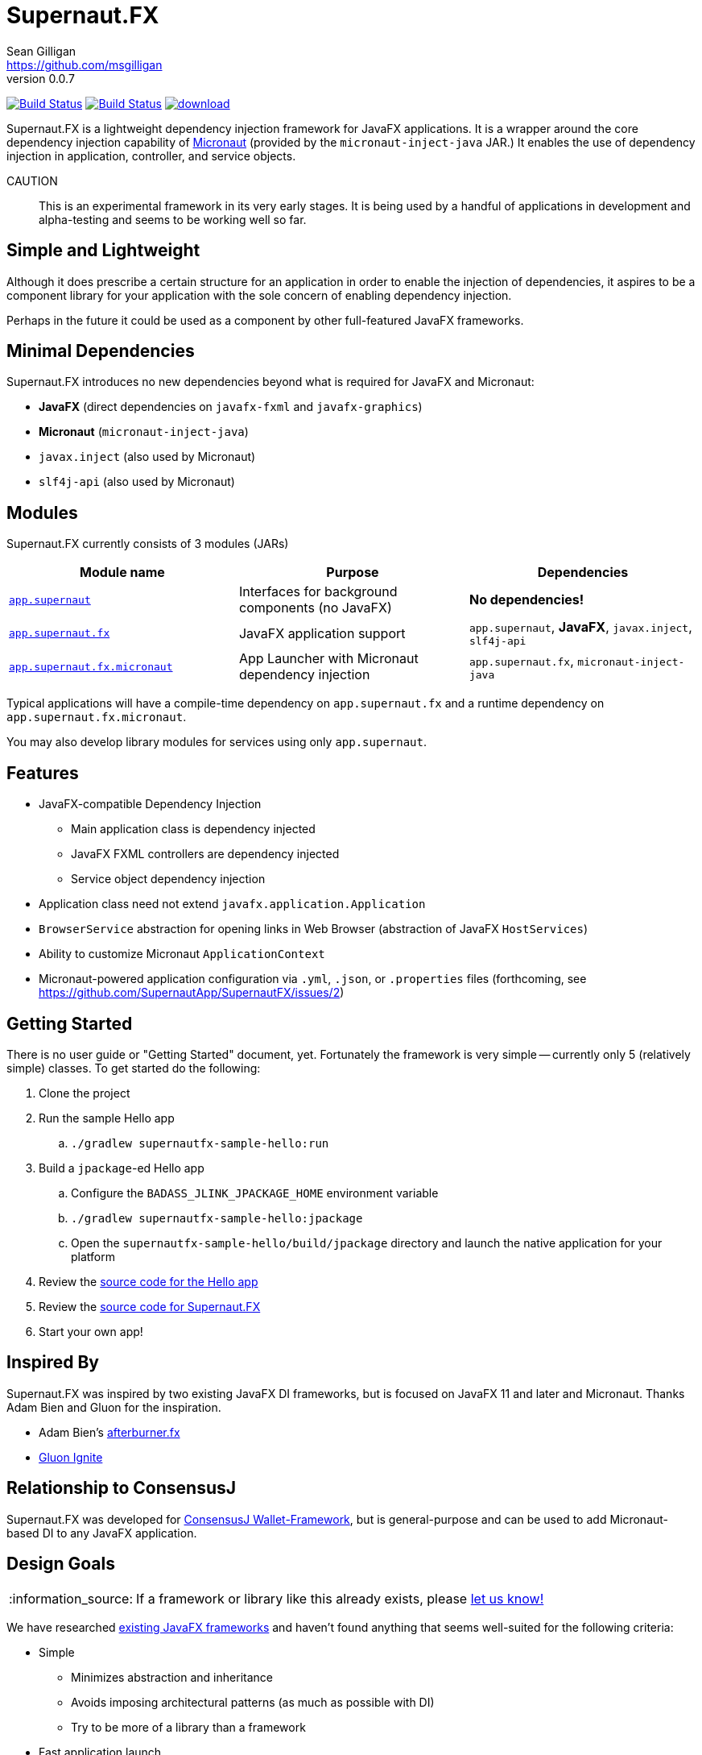 = Supernaut.FX
Sean Gilligan <https://github.com/msgilligan>
v0.0.7
:description: Supernaut.FX DI Framework README.
:supernautfx-version: 0.0.7
:tip-caption: :bulb:
:note-caption: :information_source:
:important-caption: :heavy_exclamation_mark:
:caution-caption: :fire:
:warning-caption: :warning:

image:https://github.com/SupernautApp/SupernautFX/workflows/Gradle%20Build/badge.svg["Build Status", link="https://github.com/SupernautApp/SupernautFX/actions"] image:https://travis-ci.org/SupernautApp/SupernautFX.svg?branch=master["Build Status", link="https://travis-ci.org/SupernautApp/SupernautFX/"] image:https://api.bintray.com/packages/consensusj/maven/supernaut/images/download.svg[link="https://bintray.com/consensusj/maven/supernaut/_latestVersion"]

Supernaut.FX is a lightweight dependency injection framework for JavaFX applications. It is a wrapper around the core dependency injection capability of https://micronaut.io[Micronaut] (provided by the `micronaut-inject-java` JAR.) It enables the use of dependency injection in application, controller, and service objects.

CAUTION:: This is an experimental framework in its very early stages. It is being used by a handful of applications in development and alpha-testing and seems to be working well so far.

== Simple and Lightweight

Although it does prescribe a certain structure for an application in order to enable the injection of dependencies, it aspires to be a component library for your application with the sole concern of enabling dependency injection.

Perhaps in the future it could be used as a component by other full-featured JavaFX frameworks.

== Minimal Dependencies

Supernaut.FX introduces no new dependencies beyond what is required for JavaFX and Micronaut:

* *JavaFX* (direct dependencies on `javafx-fxml` and `javafx-graphics`)
* *Micronaut* (`micronaut-inject-java`)
* `javax.inject` (also used by Micronaut)
* `slf4j-api` (also used by Micronaut)


== Modules

Supernaut.FX currently consists of 3 modules (JARs)

|===
|Module name | Purpose | Dependencies

|https://github.com/SupernautApp/SupernautFX/blob/master/supernaut/src/main/java/module-info.java[`app.supernaut`]
| Interfaces for background components (no JavaFX)
| *No dependencies!*

|https://github.com/SupernautApp/SupernautFX/blob/master/supernautfx/src/main/java/module-info.java[`app.supernaut.fx`]
| JavaFX application support
| `app.supernaut`, *JavaFX*, `javax.inject`, `slf4j-api`

|https://github.com/SupernautApp/SupernautFX/blob/master/supernautfx-micronaut/src/main/java/module-info.java[`app.supernaut.fx.micronaut`]
| App Launcher with Micronaut dependency injection
| `app.supernaut.fx`, `micronaut-inject-java`
|===

Typical applications will have a compile-time dependency on `app.supernaut.fx` and a runtime dependency on `app.supernaut.fx.micronaut`.

You may also develop library modules for services using only `app.supernaut`.

== Features

* JavaFX-compatible Dependency Injection
** Main application class is dependency injected
** JavaFX FXML controllers are dependency injected
** Service object dependency injection
* Application class need not extend `javafx.application.Application`
* `BrowserService` abstraction for opening links in Web Browser (abstraction of JavaFX `HostServices`)
* Ability to customize Micronaut `ApplicationContext`
* Micronaut-powered application configuration via `.yml`, `.json`, or `.properties` files (forthcoming, see https://github.com/SupernautApp/SupernautFX/issues/2)

== Getting Started

There is no user guide or "Getting Started" document, yet. Fortunately the framework is very simple -- currently only 5 (relatively simple) classes. To get started do the following:

. Clone the project
. Run the sample Hello app
.. `./gradlew supernautfx-sample-hello:run`
. Build a `jpackage`-ed Hello app
.. Configure the `BADASS_JLINK_JPACKAGE_HOME` environment variable
.. `./gradlew supernautfx-sample-hello:jpackage`
.. Open the `supernautfx-sample-hello/build/jpackage` directory and launch the native application for your platform
. Review the https://github.com/SupernautApp/SupernautFX/tree/master/supernautfx-sample-hello/src/main/java/app/supernaut/fx/sample/hello[source code for the Hello app]
. Review the https://github.com/SupernautApp/SupernautFX/tree/master/supernautfx/src/main/java/app/supernaut/fx[source code for Supernaut.FX]
. Start your own app!

== Inspired By

Supernaut.FX was inspired by two existing JavaFX DI frameworks, but is focused on JavaFX 11 and later and Micronaut. Thanks Adam Bien and Gluon for the inspiration.

* Adam Bien's http://afterburner.adam-bien.com[afterburner.fx]
* https://gluonhq.com/labs/ignite/[Gluon Ignite]

== Relationship to ConsensusJ

Supernaut.FX was developed for https://github.com/ConsensusJ/wallet-framework[ConsensusJ Wallet-Framework], but is general-purpose and can be used to add Micronaut-based DI to any JavaFX application.


== Design Goals

NOTE: If a framework or library like this already exists, please https://github.com/SupernautApp/SupernautFX/issues/3[let us know!]

We have researched https://github.com/mhrimaz/AwesomeJavaFX#frameworks[existing JavaFX frameworks] and haven't found anything that seems well-suited for the following criteria:


* Simple
** Minimizes abstraction and inheritance
** Avoids imposing architectural patterns (as much as possible with DI)
** Try to be more of a library than a framework
* Fast application launch
* Provides support for compile-time dependency injection (e.g. https://micronaut.io[Micronaut])
** Initially Micronaut-only
** Possibly in the future could use an abstraction to allow other similar DI frameworks (help wanted with this issue)
* Designed for Java apps shipped with a bundled runtime
** Applications built with JDK 14 https://jdk.java.net/jpackage/[jpackage] (implemented)
** Applications built with https://www.graalvm.org/[GraalVM] and https://github.com/gluonhq/substrate[Gluon Substrate] (future)
* Agressively tracks latest JDK for JavaFX, recent Android versions
** JDK 11 or later for JavaFX components
** JDK 8 (with multi-release JARs?) for base components and Android
* Minimal dependencies, minimal transitive dependencies
** Core components in pure Java (no additional language runtimes)
** Keep packaged/bundled apps as small as possible
** Minimal dependencies simplifies security review
** Potential for use by other frameworks
* Compatible with Ahead-of-Time Compile tools
** Avoids use of dynamic runtime features
** Support popular Ahead-of-Time (AOT) compilation platforms
*** Android
*** https://www.graalvm.org/[GraalVM]
* Support for first-class native-looking apps (via optional, add-on components)
** Follows each platform's UI guidelines
** First-class platform integration
** *macOS* integration
*** Support for https://developer.apple.com/app-sandboxing/[App Sandbox]  and Mac App Store
*** Native-looking  https://developer.apple.com/design/human-interface-guidelines/macos/menus/menu-bar-menus/[macOS Menu Bar Menus] (with help from https://github.com/codecentric/NSMenuFX[NSMenuFX])
*** Integration with Apple's https://developer.apple.com/documentation/os/logging[unified logging system].
** May use additional libraries (e.g. NSMenuFX) on a specific platform
* Non-goal: reusable UI on desktop and mobile
** Android apps have option to use custom UI written with Android SDK
** iOS should have option to use UIKit
